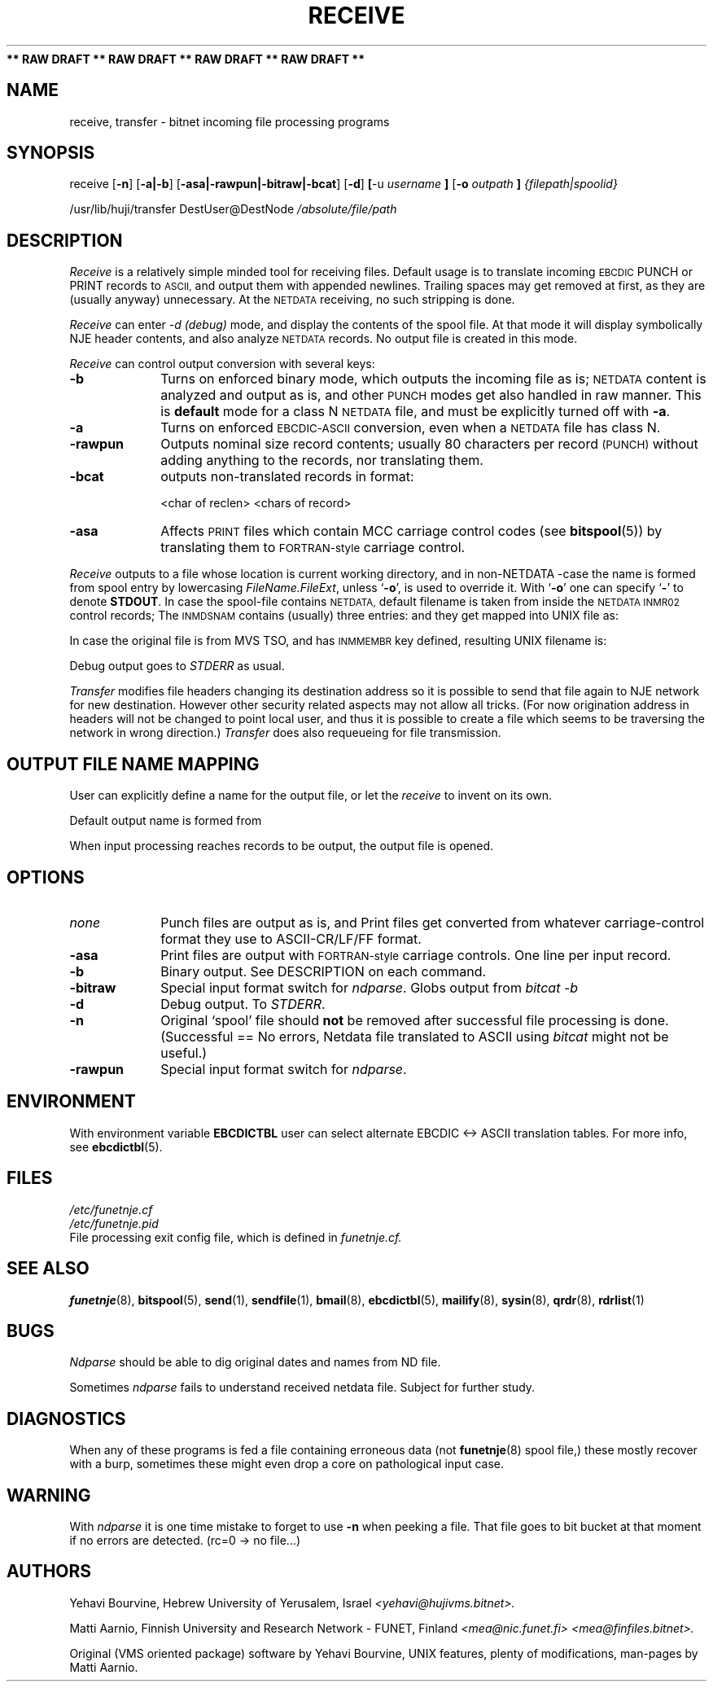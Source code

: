 .\" $Header$
.\"
.\"  Man page for FUNET-NJE on UNIX system.
.\"
.\"  Written by  Matti Aarnio <mea@finfiles.bitnet> <mea@nic.funet.fi>
.\"
.\"  Date: 27-Dec-1990, 18-Sep-1993, 5-Nov-1993
.\"
.fp 4 CW
.ds ]W Funet-Nje 1 UNIX 1.1
.TH RECEIVE 1
.B "** RAW DRAFT ** RAW DRAFT ** RAW DRAFT ** RAW DRAFT **"
.SH NAME
receive, transfer
\- bitnet incoming file processing programs
.SH SYNOPSIS
.LP
receive
.RB [ "\-n" ]
.RB [ "\-a|\-b" ]
.RB [ "\-asa|\-rawpun|\-bitraw|\-bcat" ]
.RB [ "\-d" ]
.BR [ "\-u "
.I username
.B ]
.RB [ "\-o "
.I outpath
.B ]
.I {filepath|spoolid}
.LP
/usr/lib/huji/transfer
\f4DestUser@DestNode
.I /absolute/file/path
.SH DESCRIPTION
.IX "bitcat"
.IX "bitnet"
.IX "funetnje"
.IX "sendfile"
.IX "netdata"
.IX "ndparse"
.LP
.I Receive
is a relatively simple minded tool for receiving files.
Default usage is to translate incoming
.SM EBCDIC
PUNCH or PRINT records to
.SM ASCII,
and output them with appended newlines.
Trailing spaces may get removed at first, as they are (usually anyway)
unnecessary.
At the 
.SM NETDATA
receiving, no such stripping is done.
.LP
.I Receive
can enter
.I \-d (debug)
mode, and display the contents of the spool file.
At that mode it will display symbolically NJE header contents,
and also analyze
.SM NETDATA
records.
No output file is created in this mode.
.LP
.I Receive
can control output conversion with several keys:
.IP "\fB\-b\fR" 1.0i 0
Turns on enforced binary mode, which outputs the incoming
file as is;
.SM NETDATA
content is analyzed and output as is, and other
.SM PUNCH
modes get also handled in raw manner.
This is \fBdefault\fR mode for a class N
.SM NETDATA
file, and must be explicitly turned off with \fB\-a\fR.
.IP "\fB\-a\fR" 1.0i 0
Turns on enforced
.SM EBCDIC\-ASCII
conversion, even when a
.SM NETDATA
file has class N.
.IP "\fB\-rawpun\fR" 1.0i 0
Outputs nominal size record contents; usually 80 characters per
record
.SM (PUNCH)
without adding anything to the records, nor translating them.
.IP "\fB\-bcat\fR" 1.0i 0
outputs non-translated records in format:

\f4 <char of reclen>  <chars of record>
.IP "\fB\-asa\fR" 1.0i 0
Affects
.SM PRINT
files which contain MCC carriage control codes
.RB "(see " bitspool "(5))"
by translating them to
.SM FORTRAN-style
carriage control.
.LP
.I Receive
outputs to a file whose location is current working directory, and in
non-NETDATA -case the name is formed from spool entry by lowercasing
.IR FileName.FileExt ,
unless
.RB ` \-o ',
is used to override it.
With
.RB ` \-o '
one can specify
.RB ` \- '
to denote
.BR STDOUT .
In case the spool-file contains
.SM NETDATA,
default filename is taken from inside the
.SM "NETDATA INMR02"
control records;
The
.SM INMDSNAM
contains (usually) three entries: \"Disk FileName FileType\",
and they get mapped into UNIX file as:
\"filename.filetype\".
In case the original file is from MVS TSO, and has
.SM INMMEMBR
key defined, resulting UNIX filename is:
\"filename.filetype.membr\".
.LP
Debug output goes to \fISTDERR\fR as usual.
.LP
.I Transfer
modifies file headers changing its destination address so it is possible to
send that file again to NJE network for new destination.
However other security related aspects may not allow all tricks.
(For now origination address in headers will not be changed to point local
user, and thus it is possible to create a file which seems to be traversing
the network in wrong direction.)
.I Transfer
does also requeueing for file transmission.
.LP
.SH OUTPUT FILE NAME MAPPING
User can explicitly define a name for the output file, or let the
.I receive
to invent on its own.
.LP
Default output name is formed from

.LP
When input processing  reaches records to be output, the output file is opened.


.SH OPTIONS
.IP \fInone\fR 1.0i 0
Punch files are output as is, and Print files get
converted from whatever carriage-control format
they use to ASCII-CR/LF/FF format.
.IP "\fB\-asa\fR" 1.0i 0
Print files are output with
.SM FORTRAN-style
carriage controls.  One line per input record.
.IP "\fB\-b\fR" 1.0i 0
Binary output.  See DESCRIPTION on each command.
.IP "\fB\-bitraw\fR" 1.0i 0
Special input format switch for
.IR ndparse .
Globs output from
.I bitcat -b
.IP "\fB\-d\fR" 1.0i 0
Debug output.  To \fISTDERR\fR.
.IP "\fB\-n\fR" 1.0i 0
Original `spool' file should \fBnot\fR be removed after successful
file processing is done.  (Successful == No errors, Netdata file
translated to ASCII using
.I bitcat
might not be useful.)
.IP "\fB\-rawpun\fR" 1.0i 0
Special input format switch for
.IR ndparse .
.LP
.SH ENVIRONMENT
With environment variable
.B EBCDICTBL
user can select alternate EBCDIC <-> ASCII translation
tables.  For more info, see
.BR ebcdictbl (5).
.LP
.SH FILES
.nf
.I /etc/funetnje.cf
.I /etc/funetnje.pid
.RI "File processing exit config file, which is defined in " funetnje.cf.
.fi
.SH SEE ALSO
.BR funetnje (8),
.BR bitspool (5),
.BR send (1),
.BR sendfile (1),
.BR bmail (8),
.BR ebcdictbl (5),
.BR mailify (8),
.BR sysin (8),
.BR qrdr (8),
.BR rdrlist (1)
.SH BUGS
.LP
.I Ndparse
should be able to dig original dates and names from ND file.
.LP
Sometimes
.I ndparse
fails to understand received netdata file.  Subject for further
study.
.LP
.SH DIAGNOSTICS
When any of these programs is fed a file containing erroneous
data (not
.BR funetnje "(8) spool file,)"
these mostly recover with a burp, sometimes these
might even drop a core on pathological input case.
.SH WARNING
With
.I ndparse
it is one time mistake to forget to use
.B \-n
when peeking a file.  That file goes to bit bucket at that
moment if no errors are detected. (rc=0 -> no file...)
.SH AUTHORS
.LP
Yehavi Bourvine, Hebrew University of Yerusalem, Israel
.I <yehavi@hujivms.bitnet>.
.LP
Matti Aarnio, Finnish University and Research Network \- FUNET, Finland
.I <mea@nic.funet.fi> <mea@finfiles.bitnet>.
.LP
Original (VMS oriented package) software by Yehavi Bourvine,
UNIX features, plenty of modifications, man-pages by Matti Aarnio.
